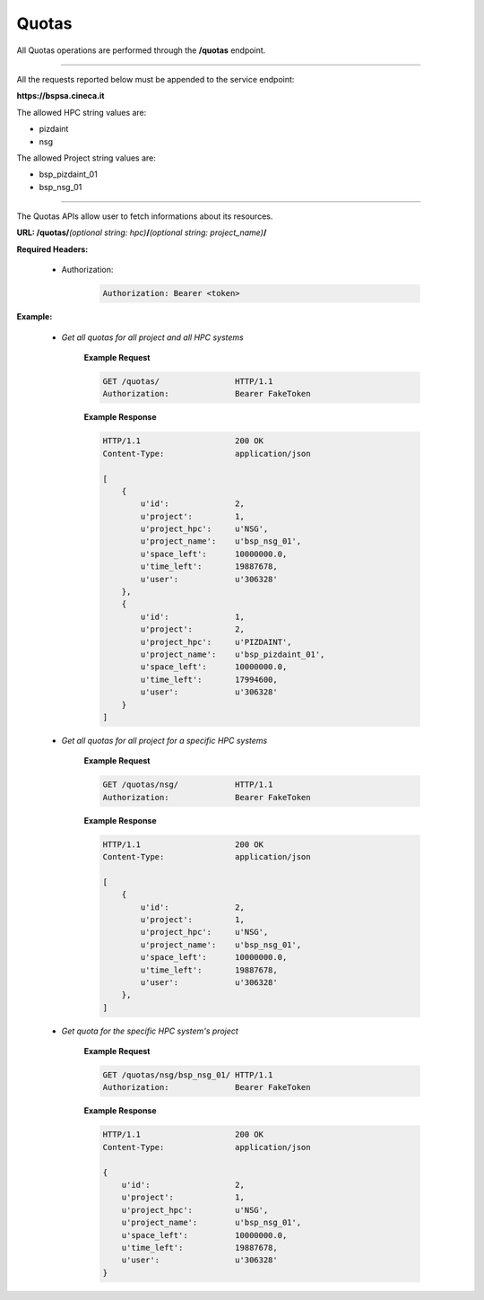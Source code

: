 Quotas
======


All Quotas operations are performed through the **/quotas** endpoint.

==========================

All the requests reported below must be appended to the service endpoint:

**https://bspsa.cineca.it**

The allowed HPC string values are:

* pizdaint
* nsg

The allowed Project string values are:

* bsp_pizdaint_01
* bsp_nsg_01

==========================


The Quotas APIs allow user to fetch informations about its resources.


**URL: /quotas/**\ *(optional string: hpc)*\ **/**\ *(optional string: project_name)*\ **/**


**Required Headers:**

    * Authorization:

        .. code::

            Authorization: Bearer <token>


**Example:**

    * *Get all quotas for all project and all HPC systems*

        **Example Request**

        .. code::

            GET /quotas/                HTTP/1.1
            Authorization:              Bearer FakeToken


        **Example Response**

        .. code::

            HTTP/1.1                    200 OK
            Content-Type:               application/json

            [
                {
                    u'id':              2,
                    u'project':         1,
                    u'project_hpc':     u'NSG',
                    u'project_name':    u'bsp_nsg_01',
                    u'space_left':      10000000.0,
                    u'time_left':       19887678,
                    u'user':            u'306328'
                },
                {
                    u'id':              1,
                    u'project':         2,
                    u'project_hpc':     u'PIZDAINT',
                    u'project_name':    u'bsp_pizdaint_01',
                    u'space_left':      10000000.0,
                    u'time_left':       17994600,
                    u'user':            u'306328'
                }
            ]   



    * *Get all quotas for all project for a specific HPC systems*

        **Example Request**

        .. code::

            GET /quotas/nsg/            HTTP/1.1
            Authorization:              Bearer FakeToken


        **Example Response**

        .. code::

            HTTP/1.1                    200 OK
            Content-Type:               application/json

            [
                {
                    u'id':              2,
                    u'project':         1,
                    u'project_hpc':     u'NSG',
                    u'project_name':    u'bsp_nsg_01',
                    u'space_left':      10000000.0,
                    u'time_left':       19887678,
                    u'user':            u'306328'
                },
            ]


    * *Get quota for the specific HPC system's project*

        **Example Request**

        .. code::

            GET /quotas/nsg/bsp_nsg_01/ HTTP/1.1
            Authorization:              Bearer FakeToken


        **Example Response**

        .. code::

            HTTP/1.1                    200 OK
            Content-Type:               application/json

            {
                u'id':                  2,
                u'project':             1,
                u'project_hpc':         u'NSG',
                u'project_name':        u'bsp_nsg_01',
                u'space_left':          10000000.0,
                u'time_left':           19887678,
                u'user':                u'306328'
            }
